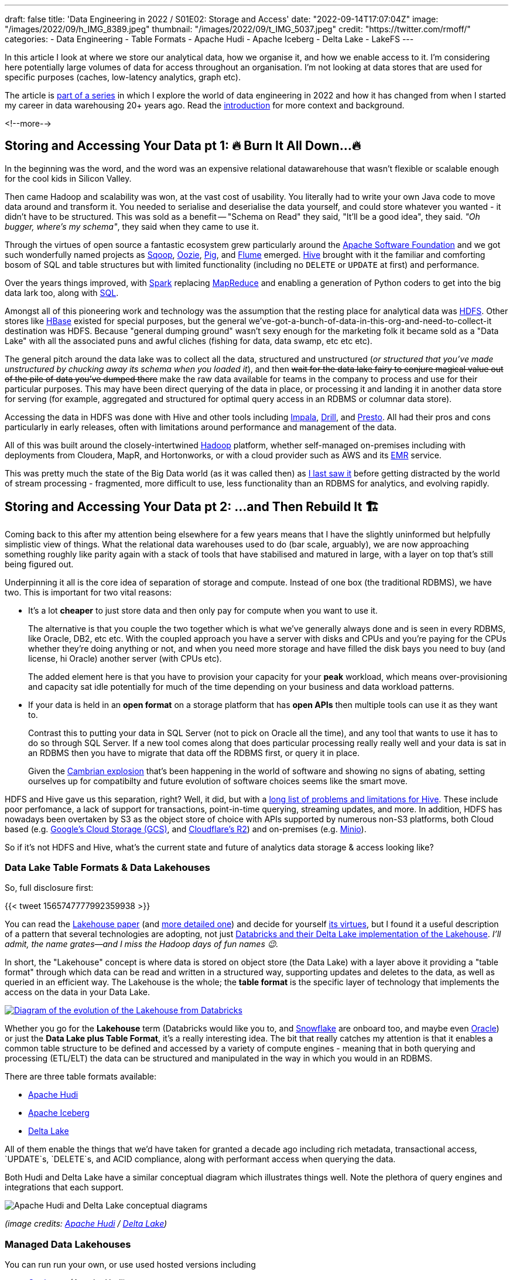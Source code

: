 ---
draft: false
title: 'Data Engineering in 2022 / S01E02: Storage and Access'
date: "2022-09-14T17:07:04Z"
image: "/images/2022/09/h_IMG_8389.jpeg"
thumbnail: "/images/2022/09/t_IMG_5037.jpeg"
credit: "https://twitter.com/rmoff/"
categories:
- Data Engineering
- Table Formats
- Apache Hudi
- Apache Iceberg
- Delta Lake
- LakeFS
---

:source-highlighter: rouge
:icons: font
:rouge-css: style
:rouge-style: github

In this article I look at where we store our analytical data, how we organise it, and how we enable access to it. I'm considering here potentially large volumes of data for access throughout an organisation. I'm not looking at data stores that are used for specific purposes (caches, low-latency analytics, graph etc).

The article is link:/2022/09/14/data-engineering-s01e01-stretching-my-legs-in-the-analytical-data-ecosystem-in-2022/[part of a series] in which I explore the world of data engineering in 2022 and how it has changed from when I started my career in data warehousing 20+ years ago. Read the link:/2022/09/14/data-engineering-s01e01-stretching-my-legs-in-the-analytical-data-ecosystem-in-2022/[introduction] for more context and background.

<!--more-->

## Storing and Accessing Your Data pt 1: 🔥 Burn It All Down…🔥

In the beginning was the word, and the word was an expensive relational datawarehouse that wasn't flexible or scalable enough for the cool kids in Silicon Valley. 

Then came Hadoop and scalability was won, at the vast cost of usability. You literally had to write your own Java code to move data around and transform it. You needed to serialise and deserialise the data yourself, and could store whatever you wanted - it didn't have to be structured. This was sold as a benefit -- "Schema on Read" they said, "It'll be a good idea", they said. _"Oh bugger, where's my schema"_, they said when they came to use it.

Through the virtues of open source a fantastic ecosystem grew particularly around the https://apache.org[Apache Software Foundation] and we got such wonderfully named projects as https://sqoop.apache.org/[Sqoop], https://oozie.apache.org/[Oozie], https://pig.apache.org/[Pig], and https://flume.apache.org/[Flume] emerged. https://hive.apache.org/[Hive] brought with it the familiar and comforting bosom of SQL and table structures but with limited functionality (including no `DELETE` or `UPDATE` at first) and performance. 

Over the years things improved, with https://spark.apache.org/[Spark] replacing https://hadoop.apache.org/[MapReduce] and enabling a generation of Python coders to get into the big data lark too, along with https://spark.apache.org/sql/[SQL].

Amongst all of this pioneering work and technology was the assumption that the resting place for analytical data was https://hadoop.apache.org/[HDFS]. Other stores like https://hbase.apache.org/[HBase] existed for special purposes, but the general we've-got-a-bunch-of-data-in-this-org-and-need-to-collect-it destination was HDFS. Because "general dumping ground" wasn't sexy enough for the marketing folk it became sold as a "Data Lake" with all the associated puns and awful cliches (fishing for data, data swamp, etc etc etc). 

The general pitch around the data lake was to collect all the data, structured and unstructured (_or structured that you've made unstructured by chucking away its schema when you loaded it_), and then +++<del>+++wait for the data lake fairy to conjure magical value out of the pile of data you've dumped there+++</del>+++ make the raw data available for teams in the company to process and use for their particular purposes. This may have been direct querying of the data in place, or processing it and landing it in another data store for serving (for example, aggregated and structured for optimal query access in an RDBMS or columnar data store). 

Accessing the data in HDFS was done with Hive and other tools including https://impala.apache.org/[Impala], https://drill.apache.org/[Drill], and https://prestodb.io/[Presto]. All had their pros and cons particularly in early releases, often with limitations around performance and management of the data. 

All of this was built around the closely-intertwined https://hadoop.apache.org/[Hadoop] platform, whether self-managed on-premises including with deployments from Cloudera, MapR, and Hortonworks, or with a cloud provider such as AWS and its https://aws.amazon.com/emr/[EMR] service. 

This was pretty much the state of the Big Data world (as it was called then) as https://www.rittmanmead.com/blog/2016/12/etl-offload-with-spark-and-amazon-emr-part-5/[I last saw it] before getting distracted by the world of stream processing - fragmented, more difficult to use, less functionality than an RDBMS for analytics, and evolving rapidly. 

## Storing and Accessing Your Data pt 2: …and Then Rebuild It 🏗️

Coming back to this after my attention being elsewhere for a few years means that I have the slightly uninformed but helpfully simplistic view of things. What the relational data warehouses used to do (bar scale, arguably), we are now approaching something roughly like parity again with a stack of tools that have stabilised and matured in large, with a layer on top that's still being figured out. 

Underpinning it all is the core idea of separation of storage and compute. Instead of one box (the traditional RDBMS), we have two. This is important for two vital reasons: 

* It's a lot **cheaper** to just store data and then only pay for compute when you want to use it. 
+
The alternative is that you couple the two together which is what we've generally always done and is seen in every RDBMS, like Oracle, DB2, etc etc. With the coupled approach you have a server with disks and CPUs and you're paying for the CPUs whether they're doing anything or not, and when you need more storage and have filled the disk bays you need to buy (and license, hi Oracle) another server (with CPUs etc). 
+
The added element here is that you have to provision your capacity for your *peak* workload, which means over-provisioning and capacity sat idle potentially for much of the time depending on your business and data workload patterns. 
* If your data is held in an **open format** on a storage platform that has **open APIs** then multiple tools can use it as they want to.
+
Contrast this to putting your data in SQL Server (not to pick on Oracle all the time), and any tool that wants to use it has to do so through SQL Server. If a new tool comes along that does particular processing really really well and your data is sat in an RDBMS then you have to migrate that data off the RDBMS first, or query it in place. 
+
Given the https://en.wikipedia.org/wiki/Cambrian_explosion[Cambrian explosion] that's been happening in the world of software and showing no signs of abating, setting ourselves up for compatibilty and future evolution of software choices seems like the smart move. 

HDFS and Hive gave us this separation, right? Well, it did, but with a https://youtu.be/nWwQMlrjhy0?t=734[long list of problems and limitations for Hive]. These include poor perfomance, a lack of support for transactions, point-in-time querying, streaming updates, and more. In addition, HDFS has nowadays been overtaken by S3 as the object store of choice with APIs supported by numerous non-S3 platforms, both Cloud based (e.g. https://cloud.google.com/storage/docs/interoperability[Google's Cloud Storage (GCS)], and https://developers.cloudflare.com/r2/platform/s3-compatibility/api/[Cloudflare's R2]) and on-premises (e.g. https://min.io/[Minio]). 

So if it's not HDFS and Hive, what's the current state and future of analytics data storage & access looking like? 

### Data Lake Table Formats & Data Lakehouses

So, full disclosure first: 

{{< tweet 1565747777992359938 >}}

You can read the https://www.cidrdb.org/cidr2021/papers/cidr2021_paper17.pdf[Lakehouse paper] (and https://www.databricks.com/wp-content/uploads/2020/08/p975-armbrust.pdf[more detailed one]) and decide for yourself https://twitter.com/gwenshap/status/1565771009902256129[its virtues], but I found it a useful description of a pattern that several technologies are adopting, not just https://www.databricks.com/product/data-lakehouse[Databricks and their Delta Lake implementation of the Lakehouse]. _I'll admit, the name grates—and I miss the Hadoop days of fun names 😉._ 

In short, the "Lakehouse" concept is where data is stored on object store (the Data Lake) with a layer above it providing a "table format" through which data can be read and written in a structured way, supporting updates and deletes to the data, as well as queried in an efficient way. The Lakehouse is the whole; the **table format** is the specific layer of technology that implements the access on the data in your Data Lake.

[#img-lakehouse] 
[link=https://www.cidrdb.org/cidr2021/papers/cidr2021_paper17.pdf] 
image::/images/2022/09/lakehouse_dl01.png[Diagram of the evolution of the Lakehouse from Databricks]

Whether you go for the **Lakehouse** term (Databricks would like you to, and https://www.snowflake.com/guides/what-data-lakehouse[Snowflake] are onboard too, and maybe even https://www.oracle.com/uk/data-lakehouse/what-is-data-lakehouse/[Oracle]) or just the **Data Lake plus Table Format**, it's a really interesting idea. The bit that really catches my attention is that it enables a common table structure to be defined and accessed by a variety of compute engines - meaning that in both querying and processing (ETL/ELT) the data can be structured and manipulated in the way in which you would in an RDBMS. 

There are three table formats available:

* https://hudi.apache.org/[Apache Hudi]
* https://iceberg.apache.org[Apache Iceberg]
* https://delta.io[Delta Lake]

All of them enable the things that we'd have taken for granted a decade ago including rich metadata, transactional access, `UPDATE`s, `DELETE`s, and ACID compliance, along with performant access when querying the data. 

Both Hudi and Delta Lake have a similar conceptual diagram which illustrates things well. Note the plethora of query engines and integrations that each support. 

image::/images/2022/09/hudi_dl01.png[Apache Hudi and Delta Lake conceptual diagrams]

_(image credits: https://hudi.apache.org/[Apache Hudi] / https://delta.io[Delta Lake])_

### Managed Data Lakehouses

You can run run your own, or use used hosted versions including

* https://www.onehouse.ai/[Onehouse] (Apache Hudi)
* https://tabular.io/[Tabular] (Apache Iceberg)
* https://www.databricks.com/[Databricks] (Delta Lake) 
* **GCP**'s https://cloud.google.com/blog/products/data-analytics/unify-data-lakes-and-warehouses-with-biglake-now-generally-available[BigLake] (Iceberg?)

**Azure** have a close partnership with Databricks, so the only major cloud provider missing from this list is **AWS**. They have https://aws.amazon.com/lake-formation/[Lake Formation] and https://docs.aws.amazon.com/lake-formation/latest/dg/governed-tables.html[Governed Tables] which looks similar on the surface but I've not dug into in detail (and Governed Tables aren't even mentioned on AWS' https://aws.amazon.com/blogs/big-data/build-a-lake-house-architecture-on-aws/[Build a Lakehouse Architecture on AWS] blog). 

**Snowflake** recently added support for https://www.snowflake.com/blog/iceberg-tables-powering-open-standards-with-snowflake-innovations/[Iceberg tables] (complementing the existing https://docs.snowflake.com/en/user-guide/tables-external-intro.html#delta-lake-support[support for Delta Lake external tables]), and are https://www.snowflake.com/blog/5-reasons-apache-iceberg/[backing Iceberg] — presumably in part to try and hamper Databricks' Delta Lake (see also their snarky comments about "_Iceberg includes features that are *paid in other table formats*_", "_The Iceberg project is *well-run* open source_" etc, taking a shot at the fact that Delta Lake has paid options, and the majority of committers are from Databricks). 

https://www.dremio.com/[**Dremio**] are also in this space as one of the companies working on https://arrow.apache.org/[Apache Arrow] and providing a fast query engine built on it called Dremio Sonar. I've yet to get my head around their offering, but it looks like on-premises platform as well as hosted, with support for Apache Iceberg and Delta Lake. They've got a rich set of resources in their https://www.dremio.com/subsurface/[Subsurface] resource area.

**Oracle** being Oracle are not ones to miss up the chance to jump on a buzzword or marketing bandwagon. Their version of the Lakehouse however looks to be to stick their Autonomous Data Warehouse (it's self driving! self healing!) on top of a data lake - kinda like Snowflake have done, but without the open table format support of Apache Iceberg. The huge downside to this is that without the open table format there's zero interoperability with other query & processing engines - something Oracle are presumably not in a rush to enable.   

### Storage Formats

Regardless of which _table format_ you implement, you still store your data in a format appropriate for its use - and that format is separate from the table format (confused yet? you might be). Different table formats support different storage formats but in general you'll see various open formats used: 

* Probably something like https://avro.apache.org/[Avro] for structure data that's still to be processed
* A columnar format such as https://parquet.apache.org/[Parquet] or https://orc.apache.org/[Orc] for data that's going to be queried
* It could also just be JSON (hell, use CSV if you really must)

Regardless of the format, the data is stored on storage with an open API (or at least one which is widely supported by most tools) - S3 becomes the de facto choice here.

### Reading more about Table Formats & Lakehouses

Here are some good explanations, deep-dives, and comparison posts covering the three formats: 

* https://dacort.dev/posts/modern-data-lake-storage-layers/[An Introduction to Modern Data Lake Storage Layers] - https://twitter.com/dacort[Damon Cortesi] (AWS)
* Comparison of Data Lake Table Formats https://www.dremio.com/subsurface/comparison-of-data-lake-table-formats-iceberg-hudi-and-delta-lake/[blog] / https://www.dremio.com/subsurface/subsurface-meetup-comparison-of-data-lakehouse-table-formats/[video] - https://twitter.com/AMdatalakehouse[Alex Merced] (Dremio)
* https://www.onehouse.ai/blog/apache-hudi-vs-delta-lake-vs-apache-iceberg-lakehouse-feature-comparison[Apache Hudi vs Delta Lake vs Apache Iceberg - Lakehouse Feature Comparison] - https://www.linkedin.com/in/lakehouse/[Kyle Weller] (Onehouse)
* https://lakefs.io/hudi-iceberg-and-delta-lake-data-lake-table-formats-compared/[Hudi, Iceberg and Delta Lake: Data Lake Table Formats Compared] - https://www.linkedin.com/in/paulsingman/[Paul Singman] (LakeFS)

### A Note About Open Formats

Whether we're talking data lakes, Lakehouses, or other ways of storing data, open formats are important. A closed-format vendor will tell you that it's just the "vendor lockin bogeyman man" pitch and how often do you re-platform anyway. I would reframe it away from this and suggest that just as with tools such as Apache Kafka, an open format enables you to keep your data in a neutral place, accessible by many different tools and technologies. Why do so many support it? Because it's open! 

In a technology landscape which has not stopped moving at this pace for several years now and probably won't for many more, the alternative to an open format is betting big on a closed platform and hoping that nothing better comes along in the envisaged lifetime of the data platform. Open formats give you the flexibility to hedge your bets, to evaluate newer tools and technologies as they come along, and to not be beholden to a particular vendor or technology if it falls behind what you need. 

In previous times the use of an open format may have been moot given the dearth of alternatives when it came to processing the data—never mind the fact that the storage of data was usually coupled to the compute making it even more irrelevant. Nowadays there are multiple "big hitters" in each processing category with a dozen other options nibbling at their feet. Using a open format gives you the freedom to trial whichever ones you want to. 

Just a tip to vendors: that's great if you're embracing open formats, but check your hubris if you start to brag about it whilst simultaneously throwing FUD at open source. https://www.linkedin.com/posts/robinmoffatt_choosing-open-wisely-snowflake-blog-activity-6973309528628973568-gjOJ?utm_source=share&utm_medium=member_desktop[Just sayin'].

## `git` For Data with LakeFS

Leaving aside table formats and lakehouses for the moment—and coming back to the big picture of how we store and access data nowadays—one idea that's caught my attention is that of being able to apply git-like semantics *to the data itself*. Here's a copy of https://twitter.com/rmoff/status/1567829714865102853[a recent Twitter thread that I wrote]. 

'''
Having https://www.youtube.com/watch?v=uixZ7NcGoeE[watched @gwenshap and @ozkatz100 talk about "git for data"] I would definitely say is a serious idea.
However to the point at the end of the video, RTFM—it took reading https://docs.lakefs.io/using_lakefs/data-devenv.html[page from the docs] and some other pages subsequently to really grok the concept in practice.

Where I struggled at first with the git analogy alone was that data changes, and I couldn't see how branch/merge fitted into that outside of the idea of branching for throwaway testing alone. The https://www.youtube.com/watch?v=uixZ7NcGoeE&t=1401s[1PB accidental deletion example] was useful for illustrating the latter point for sure. 

But then reading https://docs.lakefs.io/understand/roadmap.html#improved-streaming-support-for-apache-kafka[this page] made me realise that I was thinking about the whole thing from a streaming PoV—when actually the idea of running a batch against a branch with a hook to validate and then merge is a freakin awesome idea

(As the roadmap issue notes, doing this for streaming data is conceptually possible but more complex to implement.) 

I'm also still trying to think through the implications of https://docs.lakefs.io/understand/model.html#merge[merging one branch into another] in which there are changes; can data really be treated the same as code in that sense, or could one end up with inconsistent data sets?

Lastly, having been reading up on table formats, I'd be interested to dig into quite how much LakeFS works already with them vs roadmap alone (the docs are not entirely consistent on this point)—but with both in place it sounds like a fantastic place for data eng to be heading. 

'''

The "git for data" pitch is a great way to articulate things, but it also shifted my brain off some of the central uses. For code, `git` is an integral part of the development process but once it hits Production `git` steps back from an active role. However, in the case of LakeFS some of their most exciting use cases are _as part of the Production data process_. https://docs.lakefs.io/understand/roadmap.html#improved-streaming-support-for-apache-kafka[The docs] have several examples which I think are just great: 

* When your batch pipeline runs, it does so against a branch of the data. Before merging that branch back into trunk, a hook can be configured to do various data quality checks (just as you'd configure hooks in GitHub etc to check for code quality, test suites, etc etc). This could be things like checking for PII slipping through, or simply "did we process the approximate number of records that we would expect". If that kind of check fails because the source data's gone bad or failed up stream then you potentially save yourself a ton of unpicking that you'd have to do if it's updated directly in the Production data lake. 
* As above, the batch pipeline creates a new branch when it runs, and when (or if) it completes successfully and merges that back into the trunk, that merge can have attached to it a bunch of metadata to do with the pipeline execution. What version of the code was it running, what version of the underlying frameworks on which it executed, and so on. Invaluable for tracing particular problems at a later date. 

'''

## Data Engineering in 2022

* link:/2022/09/14/data-engineering-in-2022-/-s01e01-stretching-my-legs-scratching-an-itch/[S01E01: Stretching my Legs & Scratching an Itch]
* link:/2022/09/14/data-engineering-s01e02-storage-and-access/[S01E02: Storage and Access]
* S01E03: Query & Transformation Engines
* S01E04: ETL/ELT tools & Orchestration
* S01E05: Architectures & Terminology
* link:/2022/09/13/data-engineering-s01e06-resources/[S01E06: Resources]
